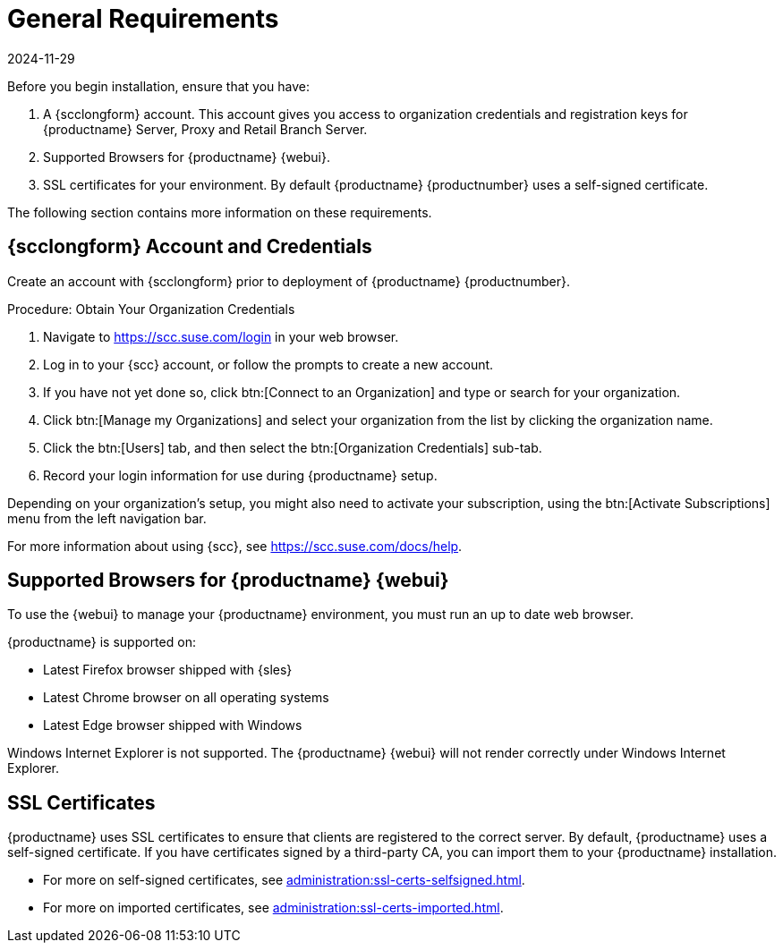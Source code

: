 [[installation-general-requirements]]
= General Requirements
:revdate: 2024-11-29
:page-revdate: {revdate}

Before you begin installation, ensure that you have:

. A {scclongform} account.
  This account gives you access to organization credentials and registration keys for {productname} Server, Proxy and Retail Branch Server.
. Supported Browsers for {productname} {webui}.
. SSL certificates for your environment.
  By default {productname} {productnumber} uses a self-signed certificate.


The following section contains more information on these requirements.


[[install.scc-register]]
== {scclongform} Account and Credentials

Create an account with {scclongform} prior to deployment of {productname} {productnumber}.

[[creating.scc.account.mgr]]
.Procedure: Obtain Your Organization Credentials
. Navigate to https://scc.suse.com/login in your web browser.
. Log in to your {scc} account, or follow the prompts to create a new account.
. If you have not yet done so, click btn:[Connect to an Organization] and type or search for your organization.
. Click btn:[Manage my Organizations] and select your organization from the list by clicking the organization name.
. Click the btn:[Users] tab, and then select the btn:[Organization Credentials] sub-tab.
. Record your login information for use during {productname} setup.

Depending on your organization's setup, you might also need to activate your subscription, using the btn:[Activate Subscriptions] menu from the left navigation bar.

For more information about using {scc}, see https://scc.suse.com/docs/help.



[[installation-general-supportedbrowsers]]
== Supported Browsers for {productname} {webui}

To use the {webui} to manage your {productname} environment, you must run an up to date web browser.

{productname} is supported on:

* Latest Firefox browser shipped with {sles}
* Latest Chrome browser on all operating systems
* Latest Edge browser shipped with Windows

Windows Internet Explorer is not supported.
The {productname} {webui} will not render correctly under Windows Internet Explorer.



== SSL Certificates

{productname} uses SSL certificates to ensure that clients are registered to the correct server.
By default, {productname} uses a self-signed certificate.
If you have certificates signed by a third-party CA, you can import them to your {productname} installation.

* For more on self-signed certificates, see xref:administration:ssl-certs-selfsigned.adoc[].
* For more on imported certificates, see xref:administration:ssl-certs-imported.adoc[].






